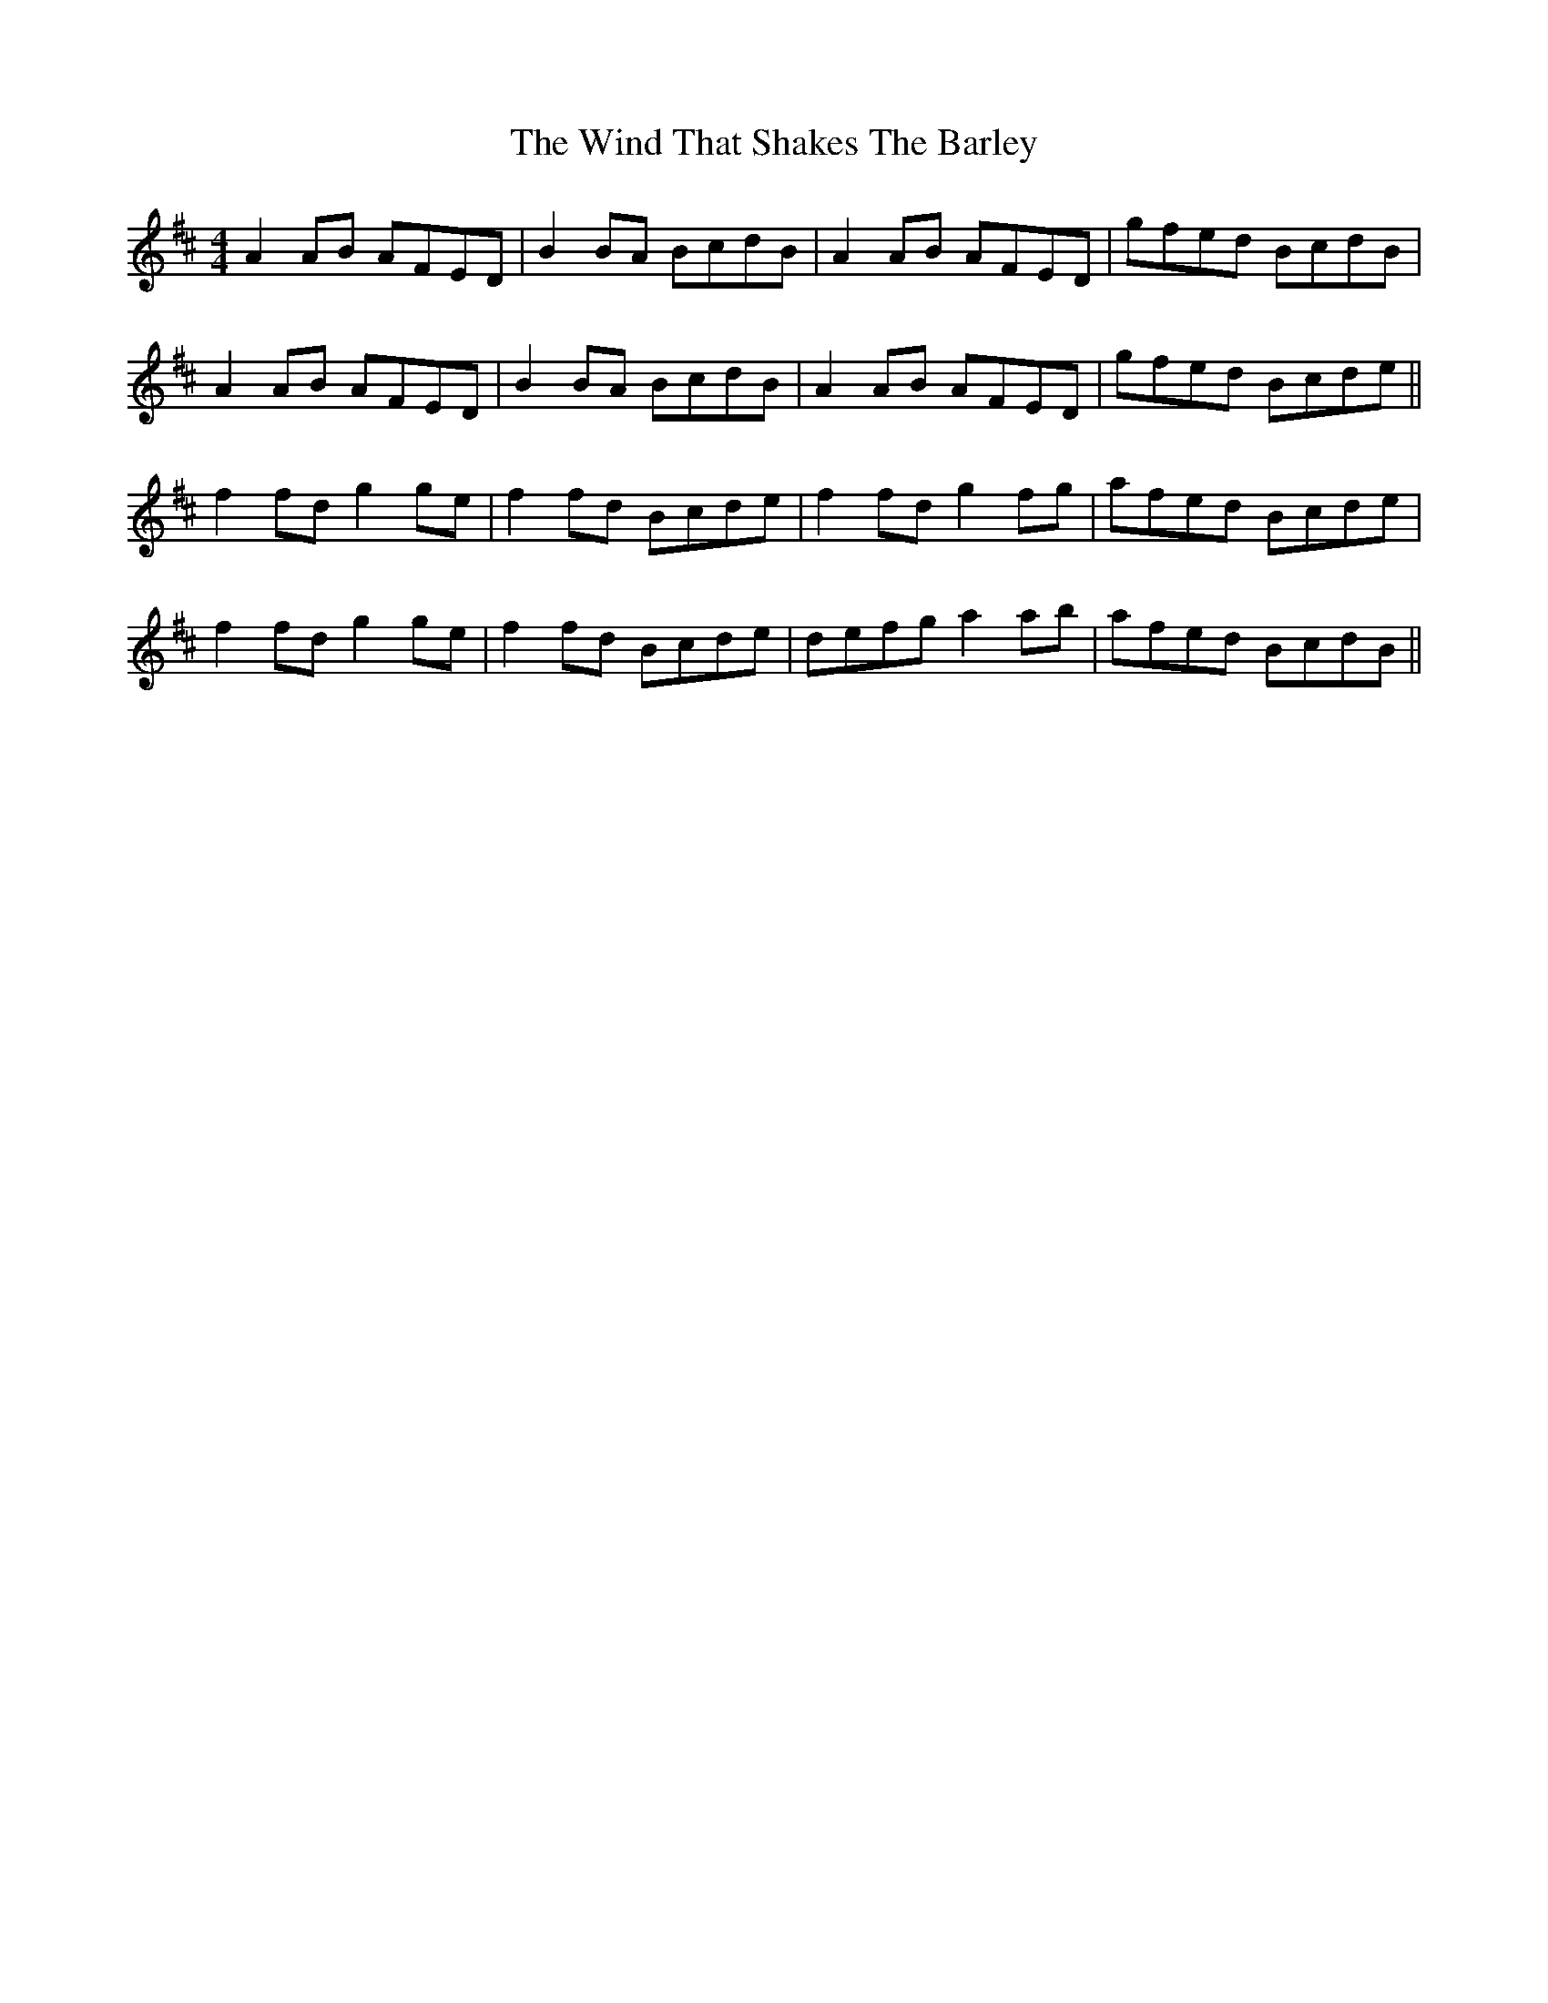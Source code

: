 X: 43055
T: Wind That Shakes The Barley, The
R: reel
M: 4/4
K: Dmajor
A2AB AFED|B2BA BcdB|A2AB AFED|gfed BcdB|
A2AB AFED|B2BA BcdB|A2AB AFED|gfed Bcde||
f2fd g2ge|f2fd Bcde|f2fd g2fg|afed Bcde|
f2fd g2ge|f2fd Bcde|defg a2ab|afed BcdB||

